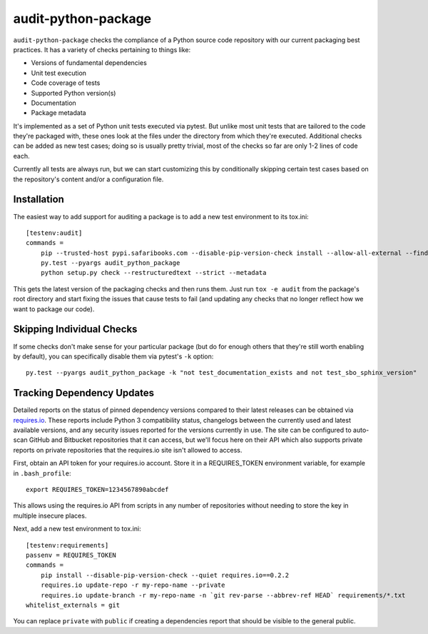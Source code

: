 audit-python-package
====================
``audit-python-package`` checks the compliance of a Python source code
repository with our current packaging best practices.  It has a variety of
checks pertaining to things like:

* Versions of fundamental dependencies
* Unit test execution
* Code coverage of tests
* Supported Python version(s)
* Documentation
* Package metadata

It's implemented as a set of Python unit tests executed via pytest.  But
unlike most unit tests that are tailored to the code they're packaged with,
these ones look at the files under the directory from which they're executed.
Additional checks can be added as new test cases; doing so is usually pretty
trivial, most of the checks so far are only 1-2 lines of code each.

Currently all tests are always run, but we can start customizing this by
conditionally skipping certain test cases based on the repository's content
and/or a configuration file.

Installation
------------
The easiest way to add support for auditing a package is to add a new test
environment to its tox.ini::

    [testenv:audit]
    commands =
        pip --trusted-host pypi.safaribooks.com --disable-pip-version-check install --allow-all-external --find-links http://pypi.safaribooks.com/packages/ --allow-unverified audit-python-package --upgrade --quiet audit-python-package readme
        py.test --pyargs audit_python_package
        python setup.py check --restructuredtext --strict --metadata

This gets the latest version of the packaging checks and then runs them.  Just
run ``tox -e audit`` from the package's root directory and start fixing the
issues that cause tests to fail (and updating any checks that no longer reflect
how we want to package our code).

Skipping Individual Checks
--------------------------
If some checks don't make sense for your particular package (but do for enough
others that they're still worth enabling by default), you can specifically
disable them via pytest's ``-k`` option::

    py.test --pyargs audit_python_package -k "not test_documentation_exists and not test_sbo_sphinx_version"

Tracking Dependency Updates
---------------------------
Detailed reports on the status of pinned dependency versions compared to their
latest releases can be obtained via `requires.io <https://requires.io/>`_.
These reports include Python 3 compatibility status, changelogs between the
currently used and latest available versions, and any security issues reported
for the versions currently in use.  The site can be configured to auto-scan
GitHub and Bitbucket repositories that it can access, but we'll focus here on
their API which also supports private reports on private repositories that the
requires.io site isn't allowed to access.

First, obtain an API token for your requires.io account.  Store it in a
REQUIRES_TOKEN environment variable, for example in ``.bash_profile``::

    export REQUIRES_TOKEN=1234567890abcdef

This allows using the requires.io API from scripts in any number of repositories
without needing to store the key in multiple insecure places.

Next, add a new test environment to tox.ini::

    [testenv:requirements]
    passenv = REQUIRES_TOKEN
    commands =
        pip install --disable-pip-version-check --quiet requires.io==0.2.2
        requires.io update-repo -r my-repo-name --private
        requires.io update-branch -r my-repo-name -n `git rev-parse --abbrev-ref HEAD` requirements/*.txt
    whitelist_externals = git

You can replace ``private`` with ``public`` if creating a dependencies report
that should be visible to the general public.
